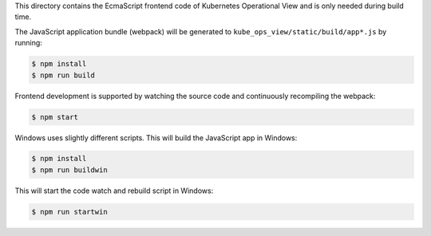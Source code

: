 This directory contains the EcmaScript frontend code of Kubernetes Operational View and is only needed during build time.

The JavaScript application bundle (webpack) will be generated to ``kube_ops_view/static/build/app*.js`` by running:

.. code-block:: bash

    $ npm install
    $ npm run build

Frontend development is supported by watching the source code and continuously recompiling the webpack:

.. code-block:: bash

    $ npm start

Windows uses slightly different scripts. This will build the JavaScript app in Windows:

.. code-block:: powershell

    $ npm install
    $ npm run buildwin

This will start the code watch and rebuild script in Windows:

.. code-block:: powershell

    $ npm run startwin
